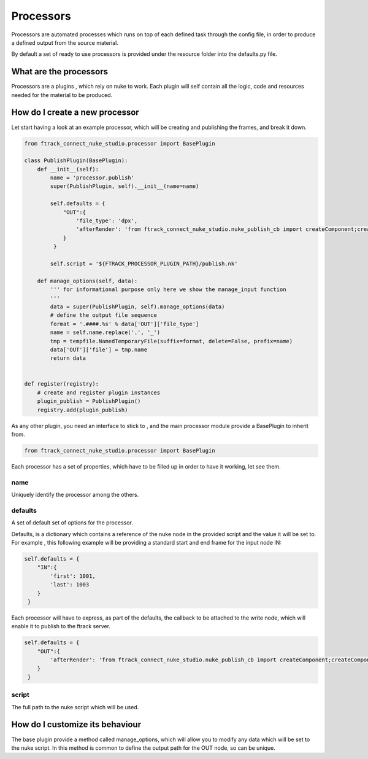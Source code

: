 Processors
**********

Processors are automated processes which runs on top of each defined task through the config file,
in order to produce a defined output from the source material.

By default a set of ready to use processors is provided under the resource folder into the defaults.py file.


What are the processors
#######################

Processors are a plugins , which rely on nuke to work.
Each plugin will self contain all the logic, code and resources needed for the material to be produced.

How do I create a new processor
###############################
Let start having a look at an example processor, which will be creating and publishing the frames, and break it down.

.. code-block:: python

    from ftrack_connect_nuke_studio.processor import BasePlugin

    class PublishPlugin(BasePlugin):
        def __init__(self):
            name = 'processor.publish'
            super(PublishPlugin, self).__init__(name=name)

            self.defaults = {
                "OUT":{
                    'file_type': 'dpx',
                    'afterRender': 'from ftrack_connect_nuke_studio.nuke_publish_cb import createComponent;createComponent()'
                }
             }

            self.script = '${FTRACK_PROCESSOR_PLUGIN_PATH}/publish.nk'

        def manage_options(self, data):
            ''' for informational purpose only here we show the manage_input function
            '''
            data = super(PublishPlugin, self).manage_options(data)
            # define the output file sequence
            format = '.####.%s' % data['OUT']['file_type']
            name = self.name.replace('.', '_')
            tmp = tempfile.NamedTemporaryFile(suffix=format, delete=False, prefix=name)
            data['OUT']['file'] = tmp.name
            return data


    def register(registry):
        # create and register plugin instances
        plugin_publish = PublishPlugin()
        registry.add(plugin_publish)



As any other plugin, you need an interface to stick to , and the main processor module provide a BasePlugin to inherit from.

.. code-block:: python

    from ftrack_connect_nuke_studio.processor import BasePlugin


Each processor has a set of properties, which have to be filled up in order to have it working, let see them.

name
====
Uniquely identify the processor among the others.

defaults
========
A set of default set of options for the processor.

Defaults, is a dictionary which contains a reference of the nuke node in the provided script and the value it will be set to.
For example , this following example will be providing a standard start and end frame for the input node IN:

.. code-block:: python

            self.defaults = {
                "IN":{
                    'first': 1001,
                    'last': 1003
                }
             }


Each processor will have to express, as part of the defaults, the callback to be attached to the write node, which will enable it to publish to the ftrack server.

.. code-block:: python

            self.defaults = {
                "OUT":{
                    'afterRender': 'from ftrack_connect_nuke_studio.nuke_publish_cb import createComponent;createComponent()'
                }
             }


script
======
The full path to the nuke script which will be used.

How do I customize its behaviour
################################
The base plugin provide a method called manage_options, which will allow you to modify any data which will be set to the nuke script.
In this method is common to define the output path for the OUT node, so can be unique.


